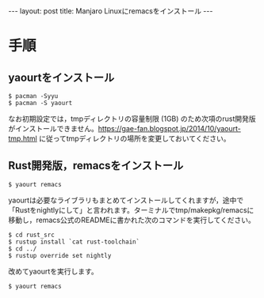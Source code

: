 #+OPTIONS: toc:nil
#+BEGIN_HTML
---
layout: post
title: Manjaro Linuxにremacsをインストール
---
#+END_HTML

* 手順
** yaourtをインストール

#+BEGIN_SRC 
$ pacman -Syyu
$ pacman -S yaourt
#+END_SRC

なお初期設定では，tmpディレクトリの容量制限 (1GB) のため次項のrust開発版がインストールできません。[[https://gae-fan.blogspot.jp/2014/10/yaourt-tmp.html]] に従ってtmpディレクトリの場所を変更しておいてください。

** Rust開発版，remacsをインストール

#+BEGIN_SRC 
$ yaourt remacs
#+END_SRC

yaourtは必要なライブラリもまとめてインストールしてくれますが，途中で「Rustをnightlyにして」と言われます。ターミナルでtmp/makepkg/remacsに移動し，remacs公式のREADMEに書かれた次のコマンドを実行してください。

#+BEGIN_SRC 
$ cd rust_src
$ rustup install `cat rust-toolchain`
$ cd ../
$ rustup override set nightly
#+END_SRC

改めてyaourtを実行します。

#+BEGIN_SRC 
$ yaourt remacs
#+END_SRC


